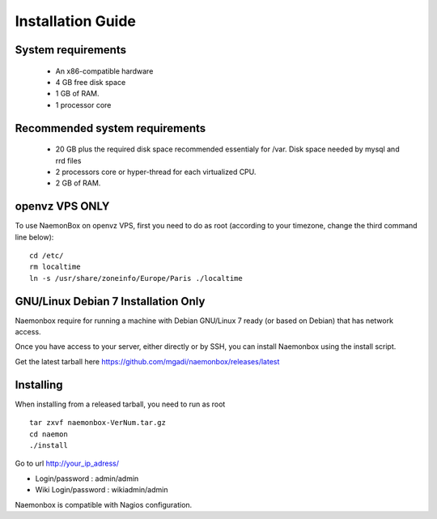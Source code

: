 ==============
Installation Guide
==============

System requirements
=========

   * An x86-compatible hardware
   * 4 GB free disk space
   * 1 GB of RAM. 
   * 1 processor core

Recommended system requirements
=========

   * 20 GB plus the required disk space recommended essentialy for /var. Disk space needed by mysql and rrd files
   * 2 processors core or hyper-thread for each virtualized CPU.
   * 2 GB of RAM.

openvz VPS ONLY
=======
To use NaemonBox on openvz VPS, first you need to do as root (according to your timezone, change the third command line below):

::

    cd /etc/
    rm localtime
    ln -s /usr/share/zoneinfo/Europe/Paris ./localtime

GNU/Linux Debian 7 Installation Only
=========

Naemonbox require for running a machine with Debian GNU/Linux 7 ready (or based on Debian) that has network access.

Once you have access to your server, either directly or by SSH, you can install Naemonbox using the install script.

Get the latest tarball here https://github.com/mgadi/naemonbox/releases/latest

Installing
=========

When installing from a released tarball, you need to run as root

::

   tar zxvf naemonbox-VerNum.tar.gz
   cd naemon
   ./install

Go to url http://your_ip_adress/

* Login/password : admin/admin
* Wiki Login/password : wikiadmin/admin

Naemonbox is compatible with Nagios configuration.
